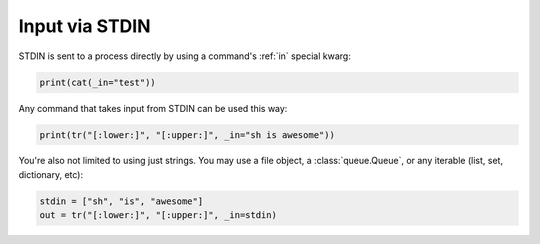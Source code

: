 .. _stdin:

Input via STDIN
===============

STDIN is sent to a process directly by using a command's :ref:`in` special
kwarg:

.. code-block:: python

	print(cat(_in="test"))
	
Any command that takes input from STDIN can be used this way:

.. code-block:: python

	print(tr("[:lower:]", "[:upper:]", _in="sh is awesome"))
	
You're also not limited to using just strings.  You may use a file object, a
:class:`queue.Queue`, or any iterable (list, set, dictionary, etc):

.. code-block:: python

	stdin = ["sh", "is", "awesome"]
	out = tr("[:lower:]", "[:upper:]", _in=stdin)

	
